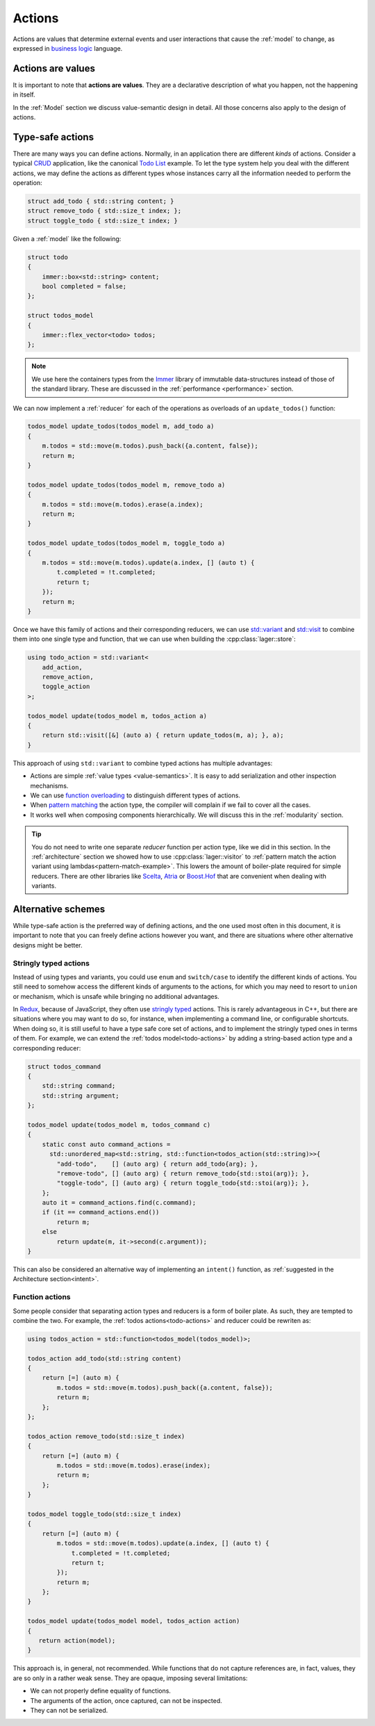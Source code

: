 
.. _action:

Actions
=======

Actions are values that determine external events and user
interactions that cause the :ref:`model` to change, as expressed in
`business logic`_ language.

.. _business logic: https://en.wikipedia.org/wiki/Business_logic

Actions are values
------------------

It is important to note that **actions are values**.  They are a
declarative description of what you happen, not the happening in
itself.

In the :ref:`Model` section we discuss value-semantic design in
detail.  All those concerns also apply to the design of actions.

Type-safe actions
-----------------

There are many ways you can define actions.  Normally, in an
application there are different *kinds* of actions.  Consider a
typical CRUD_ application, like the canonical `Todo List`_ example.
To let the type system help you deal with the different actions, we
may define the actions as different types whose instances carry all
the information needed to perform the operation:

.. _crud: https://en.wikipedia.org/wiki/Create%2C_read%2C_update_and_delete
.. _todo list: http://todomvc.com/examples/elm/

.. _todo-actions:
.. code-block:: c++

   struct add_todo { std::string content; }
   struct remove_todo { std::size_t index; };
   struct toggle_todo { std::size_t index; }

Given a :ref:`model` like the following:

.. code-block:: c++

   struct todo
   {
       immer::box<std::string> content;
       bool completed = false;
   };

   struct todos_model
   {
       immer::flex_vector<todo> todos;
   };

.. note:: We use here the containers types from the Immer_ library of
          immutable data-structures instead of those of the standard
          library.  These are discussed in the :ref:`performance
          <performance>` section.

.. _immer: https://github.com/arximboldi/immer

We can now implement a :ref:`reducer` for each of the operations as
overloads of an ``update_todos()`` function:

.. code-block:: c++

   todos_model update_todos(todos_model m, add_todo a)
   {
       m.todos = std::move(m.todos).push_back({a.content, false});
       return m;
   }

   todos_model update_todos(todos_model m, remove_todo a)
   {
       m.todos = std::move(m.todos).erase(a.index);
       return m;
   }

   todos_model update_todos(todos_model m, toggle_todo a)
   {
       m.todos = std::move(m.todos).update(a.index, [] (auto t) {
           t.completed = !t.completed;
           return t;
       });
       return m;
   }

Once we have this family of actions and their corresponding reducers,
we can use `std::variant`_ and `std::visit`_ to combine them into one
single type and function, that we can use when building the
:cpp:class:`lager::store`:

.. _std::variant: https://en.cppreference.com/w/cpp/utility/variant
.. _std::visit: https://en.cppreference.com/w/cpp/utility/variant/visit

.. code-block:: c++

   using todo_action = std::variant<
       add_action,
       remove_action,
       toggle_action
   >;

   todos_model update(todos_model m, todos_action a)
   {
       return std::visit([&] (auto a) { return update_todos(m, a); }, a);
   }

This approach of using ``std::variant`` to combine typed actions has
multiple advantages:

- Actions are simple :ref:`value types <value-semantics>`. It is easy
  to add serialization and other inspection mechanisms.

- We can use `function overloading`_ to distinguish different types of
  actions.

- When `pattern matching`_ the action type, the compiler will complain if
  we fail to cover all the cases.

- It works well when composing components hierarchically. We
  will discuss this in the :ref:`modularity` section.

.. _pattern matching: https://en.wikipedia.org/wiki/Pattern_matching
.. _function overloading: http://www.cplusplus.com/doc/tutorial/functions2/

.. tip:: You do not need to write one separate *reducer* function per
         action type, like we did in this section.  In the
         :ref:`architecture` section we showed how to use
         :cpp:class:`lager::visitor` to :ref:`pattern match the action
         variant using lambdas<pattern-match-example>`.  This lowers
         the amount of boiler-plate required for simple reducers.
         There are other libraries like Scelta_, Atria_ or
         `Boost.Hof`_ that are convenient when dealing with variants.

.. _scelta: https://github.com/SuperV1234/scelta
.. _atria: https://github.com/Ableton/atria
.. _Boost.Hof: https://www.boost.org/doc/libs/release/libs/hof/doc/html/doc/index.html

Alternative schemes
-------------------

While type-safe action is the preferred way of defining actions, and
the one used most often in this document, it is important to note that
you can freely define actions however you want, and there are
situations where other alternative designs might be better.

Stringly typed actions
~~~~~~~~~~~~~~~~~~~~~~

Instead of using types and variants, you could use ``enum`` and
``switch/case`` to identify the different kinds of actions.  You still
need to somehow access the different kinds of arguments to the
actions, for which you may need to resort to ``union`` or mechanism,
which is unsafe while bringing no additional advantages.

In Redux_, because of JavaScript, they often use `stringly typed`_
actions.  This is rarely advantageous in C++, but there are situations
where you may want to do so, for instance, when implementing a command
line, or configurable shortcuts.  When doing so, it is still useful to
have a type safe core set of actions, and to implement the stringly
typed ones in terms of them.  For example, we can extend the
:ref:`todos model<todo-actions>` by adding a string-based action type
and a corresponding reducer:

.. _redux: https://redux.js.org/basics/actions
.. _stringly typed: http://wiki.c2.com/?StringlyTyped

.. code-block:: c++

   struct todos_command
   {
       std::string command;
       std::string argument;
   };

   todos_model update(todos_model m, todos_command c)
   {
       static const auto command_actions =
         std::unordered_map<std::string, std::function<todos_action(std::string)>>{
           "add-todo",    [] (auto arg) { return add_todo{arg}; },
           "remove-todo", [] (auto arg) { return remove_todo{std::stoi(arg)}; },
           "toggle-todo", [] (auto arg) { return toggle_todo{std::stoi(arg)}; },
       };
       auto it = command_actions.find(c.command);
       if (it == command_actions.end())
           return m;
       else
           return update(m, it->second(c.argument));
   }

This can also be considered an alternative way of implementing an
``intent()`` function, as :ref:`suggested in the Architecture
section<intent>`.

Function actions
~~~~~~~~~~~~~~~~

Some people consider that separating action types and reducers is a
form of boiler plate.  As such, they are tempted to combine the two.
For example, the :ref:`todos actions<todo-actions>` and reducer could
be rewriten as:

.. code-block:: c++

   using todos_action = std::function<todos_model(todos_model)>;

   todos_action add_todo(std::string content)
   {
       return [=] (auto m) {
           m.todos = std::move(m.todos).push_back({a.content, false});
           return m;
       };
   };

   todos_action remove_todo(std::size_t index)
   {
       return [=] (auto m) {
           m.todos = std::move(m.todos).erase(index);
           return m;
       };
   }

   todos_model toggle_todo(std::size_t index)
   {
       return [=] (auto m) {
           m.todos = std::move(m.todos).update(a.index, [] (auto t) {
               t.completed = !t.completed;
               return t;
           });
           return m;
       };
   }

   todos_model update(todos_model model, todos_action action)
   {
      return action(model);
   }

This approach is, in general, not recommended.  While functions that
do not capture references are, in fact, values, they are so only in a
rather weak sense.  They are opaque, imposing several limitations:

- We can not properly define equality of functions.
- The arguments of the action, once captured, can not be inspected.
- They can not be serialized.

